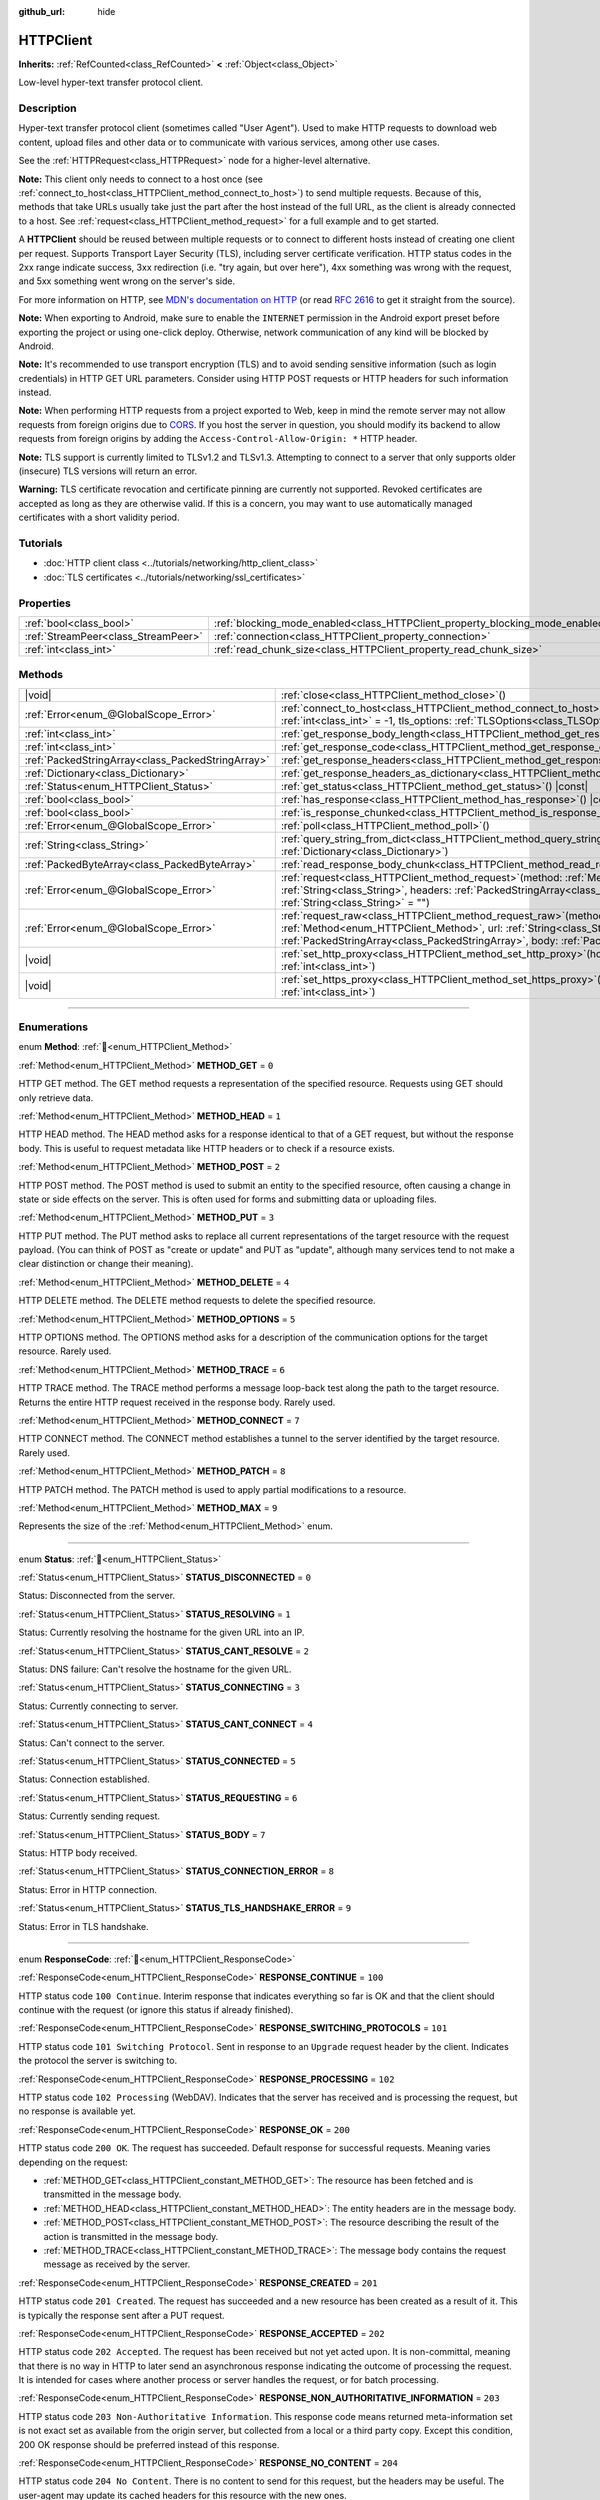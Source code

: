 :github_url: hide

.. DO NOT EDIT THIS FILE!!!
.. Generated automatically from Godot engine sources.
.. Generator: https://github.com/godotengine/godot/tree/master/doc/tools/make_rst.py.
.. XML source: https://github.com/godotengine/godot/tree/master/doc/classes/HTTPClient.xml.

.. _class_HTTPClient:

HTTPClient
==========

**Inherits:** :ref:`RefCounted<class_RefCounted>` **<** :ref:`Object<class_Object>`

Low-level hyper-text transfer protocol client.

.. rst-class:: classref-introduction-group

Description
-----------

Hyper-text transfer protocol client (sometimes called "User Agent"). Used to make HTTP requests to download web content, upload files and other data or to communicate with various services, among other use cases.

See the :ref:`HTTPRequest<class_HTTPRequest>` node for a higher-level alternative.

\ **Note:** This client only needs to connect to a host once (see :ref:`connect_to_host<class_HTTPClient_method_connect_to_host>`) to send multiple requests. Because of this, methods that take URLs usually take just the part after the host instead of the full URL, as the client is already connected to a host. See :ref:`request<class_HTTPClient_method_request>` for a full example and to get started.

A **HTTPClient** should be reused between multiple requests or to connect to different hosts instead of creating one client per request. Supports Transport Layer Security (TLS), including server certificate verification. HTTP status codes in the 2xx range indicate success, 3xx redirection (i.e. "try again, but over here"), 4xx something was wrong with the request, and 5xx something went wrong on the server's side.

For more information on HTTP, see `MDN's documentation on HTTP <https://developer.mozilla.org/en-US/docs/Web/HTTP>`__ (or read `RFC 2616 <https://tools.ietf.org/html/rfc2616>`__ to get it straight from the source).

\ **Note:** When exporting to Android, make sure to enable the ``INTERNET`` permission in the Android export preset before exporting the project or using one-click deploy. Otherwise, network communication of any kind will be blocked by Android.

\ **Note:** It's recommended to use transport encryption (TLS) and to avoid sending sensitive information (such as login credentials) in HTTP GET URL parameters. Consider using HTTP POST requests or HTTP headers for such information instead.

\ **Note:** When performing HTTP requests from a project exported to Web, keep in mind the remote server may not allow requests from foreign origins due to `CORS <https://developer.mozilla.org/en-US/docs/Web/HTTP/CORS>`__. If you host the server in question, you should modify its backend to allow requests from foreign origins by adding the ``Access-Control-Allow-Origin: *`` HTTP header.

\ **Note:** TLS support is currently limited to TLSv1.2 and TLSv1.3. Attempting to connect to a server that only supports older (insecure) TLS versions will return an error.

\ **Warning:** TLS certificate revocation and certificate pinning are currently not supported. Revoked certificates are accepted as long as they are otherwise valid. If this is a concern, you may want to use automatically managed certificates with a short validity period.

.. rst-class:: classref-introduction-group

Tutorials
---------

- :doc:`HTTP client class <../tutorials/networking/http_client_class>`

- :doc:`TLS certificates <../tutorials/networking/ssl_certificates>`

.. rst-class:: classref-reftable-group

Properties
----------

.. table::
   :widths: auto

   +-------------------------------------+-------------------------------------------------------------------------------+-----------+
   | :ref:`bool<class_bool>`             | :ref:`blocking_mode_enabled<class_HTTPClient_property_blocking_mode_enabled>` | ``false`` |
   +-------------------------------------+-------------------------------------------------------------------------------+-----------+
   | :ref:`StreamPeer<class_StreamPeer>` | :ref:`connection<class_HTTPClient_property_connection>`                       |           |
   +-------------------------------------+-------------------------------------------------------------------------------+-----------+
   | :ref:`int<class_int>`               | :ref:`read_chunk_size<class_HTTPClient_property_read_chunk_size>`             | ``65536`` |
   +-------------------------------------+-------------------------------------------------------------------------------+-----------+

.. rst-class:: classref-reftable-group

Methods
-------

.. table::
   :widths: auto

   +---------------------------------------------------+---------------------------------------------------------------------------------------------------------------------------------------------------------------------------------------------------------------------------------------------------------------------+
   | |void|                                            | :ref:`close<class_HTTPClient_method_close>`\ (\ )                                                                                                                                                                                                                   |
   +---------------------------------------------------+---------------------------------------------------------------------------------------------------------------------------------------------------------------------------------------------------------------------------------------------------------------------+
   | :ref:`Error<enum_@GlobalScope_Error>`             | :ref:`connect_to_host<class_HTTPClient_method_connect_to_host>`\ (\ host\: :ref:`String<class_String>`, port\: :ref:`int<class_int>` = -1, tls_options\: :ref:`TLSOptions<class_TLSOptions>` = null\ )                                                              |
   +---------------------------------------------------+---------------------------------------------------------------------------------------------------------------------------------------------------------------------------------------------------------------------------------------------------------------------+
   | :ref:`int<class_int>`                             | :ref:`get_response_body_length<class_HTTPClient_method_get_response_body_length>`\ (\ ) |const|                                                                                                                                                                     |
   +---------------------------------------------------+---------------------------------------------------------------------------------------------------------------------------------------------------------------------------------------------------------------------------------------------------------------------+
   | :ref:`int<class_int>`                             | :ref:`get_response_code<class_HTTPClient_method_get_response_code>`\ (\ ) |const|                                                                                                                                                                                   |
   +---------------------------------------------------+---------------------------------------------------------------------------------------------------------------------------------------------------------------------------------------------------------------------------------------------------------------------+
   | :ref:`PackedStringArray<class_PackedStringArray>` | :ref:`get_response_headers<class_HTTPClient_method_get_response_headers>`\ (\ )                                                                                                                                                                                     |
   +---------------------------------------------------+---------------------------------------------------------------------------------------------------------------------------------------------------------------------------------------------------------------------------------------------------------------------+
   | :ref:`Dictionary<class_Dictionary>`               | :ref:`get_response_headers_as_dictionary<class_HTTPClient_method_get_response_headers_as_dictionary>`\ (\ )                                                                                                                                                         |
   +---------------------------------------------------+---------------------------------------------------------------------------------------------------------------------------------------------------------------------------------------------------------------------------------------------------------------------+
   | :ref:`Status<enum_HTTPClient_Status>`             | :ref:`get_status<class_HTTPClient_method_get_status>`\ (\ ) |const|                                                                                                                                                                                                 |
   +---------------------------------------------------+---------------------------------------------------------------------------------------------------------------------------------------------------------------------------------------------------------------------------------------------------------------------+
   | :ref:`bool<class_bool>`                           | :ref:`has_response<class_HTTPClient_method_has_response>`\ (\ ) |const|                                                                                                                                                                                             |
   +---------------------------------------------------+---------------------------------------------------------------------------------------------------------------------------------------------------------------------------------------------------------------------------------------------------------------------+
   | :ref:`bool<class_bool>`                           | :ref:`is_response_chunked<class_HTTPClient_method_is_response_chunked>`\ (\ ) |const|                                                                                                                                                                               |
   +---------------------------------------------------+---------------------------------------------------------------------------------------------------------------------------------------------------------------------------------------------------------------------------------------------------------------------+
   | :ref:`Error<enum_@GlobalScope_Error>`             | :ref:`poll<class_HTTPClient_method_poll>`\ (\ )                                                                                                                                                                                                                     |
   +---------------------------------------------------+---------------------------------------------------------------------------------------------------------------------------------------------------------------------------------------------------------------------------------------------------------------------+
   | :ref:`String<class_String>`                       | :ref:`query_string_from_dict<class_HTTPClient_method_query_string_from_dict>`\ (\ fields\: :ref:`Dictionary<class_Dictionary>`\ )                                                                                                                                   |
   +---------------------------------------------------+---------------------------------------------------------------------------------------------------------------------------------------------------------------------------------------------------------------------------------------------------------------------+
   | :ref:`PackedByteArray<class_PackedByteArray>`     | :ref:`read_response_body_chunk<class_HTTPClient_method_read_response_body_chunk>`\ (\ )                                                                                                                                                                             |
   +---------------------------------------------------+---------------------------------------------------------------------------------------------------------------------------------------------------------------------------------------------------------------------------------------------------------------------+
   | :ref:`Error<enum_@GlobalScope_Error>`             | :ref:`request<class_HTTPClient_method_request>`\ (\ method\: :ref:`Method<enum_HTTPClient_Method>`, url\: :ref:`String<class_String>`, headers\: :ref:`PackedStringArray<class_PackedStringArray>`, body\: :ref:`String<class_String>` = ""\ )                      |
   +---------------------------------------------------+---------------------------------------------------------------------------------------------------------------------------------------------------------------------------------------------------------------------------------------------------------------------+
   | :ref:`Error<enum_@GlobalScope_Error>`             | :ref:`request_raw<class_HTTPClient_method_request_raw>`\ (\ method\: :ref:`Method<enum_HTTPClient_Method>`, url\: :ref:`String<class_String>`, headers\: :ref:`PackedStringArray<class_PackedStringArray>`, body\: :ref:`PackedByteArray<class_PackedByteArray>`\ ) |
   +---------------------------------------------------+---------------------------------------------------------------------------------------------------------------------------------------------------------------------------------------------------------------------------------------------------------------------+
   | |void|                                            | :ref:`set_http_proxy<class_HTTPClient_method_set_http_proxy>`\ (\ host\: :ref:`String<class_String>`, port\: :ref:`int<class_int>`\ )                                                                                                                               |
   +---------------------------------------------------+---------------------------------------------------------------------------------------------------------------------------------------------------------------------------------------------------------------------------------------------------------------------+
   | |void|                                            | :ref:`set_https_proxy<class_HTTPClient_method_set_https_proxy>`\ (\ host\: :ref:`String<class_String>`, port\: :ref:`int<class_int>`\ )                                                                                                                             |
   +---------------------------------------------------+---------------------------------------------------------------------------------------------------------------------------------------------------------------------------------------------------------------------------------------------------------------------+

.. rst-class:: classref-section-separator

----

.. rst-class:: classref-descriptions-group

Enumerations
------------

.. _enum_HTTPClient_Method:

.. rst-class:: classref-enumeration

enum **Method**: :ref:`🔗<enum_HTTPClient_Method>`

.. _class_HTTPClient_constant_METHOD_GET:

.. rst-class:: classref-enumeration-constant

:ref:`Method<enum_HTTPClient_Method>` **METHOD_GET** = ``0``

HTTP GET method. The GET method requests a representation of the specified resource. Requests using GET should only retrieve data.

.. _class_HTTPClient_constant_METHOD_HEAD:

.. rst-class:: classref-enumeration-constant

:ref:`Method<enum_HTTPClient_Method>` **METHOD_HEAD** = ``1``

HTTP HEAD method. The HEAD method asks for a response identical to that of a GET request, but without the response body. This is useful to request metadata like HTTP headers or to check if a resource exists.

.. _class_HTTPClient_constant_METHOD_POST:

.. rst-class:: classref-enumeration-constant

:ref:`Method<enum_HTTPClient_Method>` **METHOD_POST** = ``2``

HTTP POST method. The POST method is used to submit an entity to the specified resource, often causing a change in state or side effects on the server. This is often used for forms and submitting data or uploading files.

.. _class_HTTPClient_constant_METHOD_PUT:

.. rst-class:: classref-enumeration-constant

:ref:`Method<enum_HTTPClient_Method>` **METHOD_PUT** = ``3``

HTTP PUT method. The PUT method asks to replace all current representations of the target resource with the request payload. (You can think of POST as "create or update" and PUT as "update", although many services tend to not make a clear distinction or change their meaning).

.. _class_HTTPClient_constant_METHOD_DELETE:

.. rst-class:: classref-enumeration-constant

:ref:`Method<enum_HTTPClient_Method>` **METHOD_DELETE** = ``4``

HTTP DELETE method. The DELETE method requests to delete the specified resource.

.. _class_HTTPClient_constant_METHOD_OPTIONS:

.. rst-class:: classref-enumeration-constant

:ref:`Method<enum_HTTPClient_Method>` **METHOD_OPTIONS** = ``5``

HTTP OPTIONS method. The OPTIONS method asks for a description of the communication options for the target resource. Rarely used.

.. _class_HTTPClient_constant_METHOD_TRACE:

.. rst-class:: classref-enumeration-constant

:ref:`Method<enum_HTTPClient_Method>` **METHOD_TRACE** = ``6``

HTTP TRACE method. The TRACE method performs a message loop-back test along the path to the target resource. Returns the entire HTTP request received in the response body. Rarely used.

.. _class_HTTPClient_constant_METHOD_CONNECT:

.. rst-class:: classref-enumeration-constant

:ref:`Method<enum_HTTPClient_Method>` **METHOD_CONNECT** = ``7``

HTTP CONNECT method. The CONNECT method establishes a tunnel to the server identified by the target resource. Rarely used.

.. _class_HTTPClient_constant_METHOD_PATCH:

.. rst-class:: classref-enumeration-constant

:ref:`Method<enum_HTTPClient_Method>` **METHOD_PATCH** = ``8``

HTTP PATCH method. The PATCH method is used to apply partial modifications to a resource.

.. _class_HTTPClient_constant_METHOD_MAX:

.. rst-class:: classref-enumeration-constant

:ref:`Method<enum_HTTPClient_Method>` **METHOD_MAX** = ``9``

Represents the size of the :ref:`Method<enum_HTTPClient_Method>` enum.

.. rst-class:: classref-item-separator

----

.. _enum_HTTPClient_Status:

.. rst-class:: classref-enumeration

enum **Status**: :ref:`🔗<enum_HTTPClient_Status>`

.. _class_HTTPClient_constant_STATUS_DISCONNECTED:

.. rst-class:: classref-enumeration-constant

:ref:`Status<enum_HTTPClient_Status>` **STATUS_DISCONNECTED** = ``0``

Status: Disconnected from the server.

.. _class_HTTPClient_constant_STATUS_RESOLVING:

.. rst-class:: classref-enumeration-constant

:ref:`Status<enum_HTTPClient_Status>` **STATUS_RESOLVING** = ``1``

Status: Currently resolving the hostname for the given URL into an IP.

.. _class_HTTPClient_constant_STATUS_CANT_RESOLVE:

.. rst-class:: classref-enumeration-constant

:ref:`Status<enum_HTTPClient_Status>` **STATUS_CANT_RESOLVE** = ``2``

Status: DNS failure: Can't resolve the hostname for the given URL.

.. _class_HTTPClient_constant_STATUS_CONNECTING:

.. rst-class:: classref-enumeration-constant

:ref:`Status<enum_HTTPClient_Status>` **STATUS_CONNECTING** = ``3``

Status: Currently connecting to server.

.. _class_HTTPClient_constant_STATUS_CANT_CONNECT:

.. rst-class:: classref-enumeration-constant

:ref:`Status<enum_HTTPClient_Status>` **STATUS_CANT_CONNECT** = ``4``

Status: Can't connect to the server.

.. _class_HTTPClient_constant_STATUS_CONNECTED:

.. rst-class:: classref-enumeration-constant

:ref:`Status<enum_HTTPClient_Status>` **STATUS_CONNECTED** = ``5``

Status: Connection established.

.. _class_HTTPClient_constant_STATUS_REQUESTING:

.. rst-class:: classref-enumeration-constant

:ref:`Status<enum_HTTPClient_Status>` **STATUS_REQUESTING** = ``6``

Status: Currently sending request.

.. _class_HTTPClient_constant_STATUS_BODY:

.. rst-class:: classref-enumeration-constant

:ref:`Status<enum_HTTPClient_Status>` **STATUS_BODY** = ``7``

Status: HTTP body received.

.. _class_HTTPClient_constant_STATUS_CONNECTION_ERROR:

.. rst-class:: classref-enumeration-constant

:ref:`Status<enum_HTTPClient_Status>` **STATUS_CONNECTION_ERROR** = ``8``

Status: Error in HTTP connection.

.. _class_HTTPClient_constant_STATUS_TLS_HANDSHAKE_ERROR:

.. rst-class:: classref-enumeration-constant

:ref:`Status<enum_HTTPClient_Status>` **STATUS_TLS_HANDSHAKE_ERROR** = ``9``

Status: Error in TLS handshake.

.. rst-class:: classref-item-separator

----

.. _enum_HTTPClient_ResponseCode:

.. rst-class:: classref-enumeration

enum **ResponseCode**: :ref:`🔗<enum_HTTPClient_ResponseCode>`

.. _class_HTTPClient_constant_RESPONSE_CONTINUE:

.. rst-class:: classref-enumeration-constant

:ref:`ResponseCode<enum_HTTPClient_ResponseCode>` **RESPONSE_CONTINUE** = ``100``

HTTP status code ``100 Continue``. Interim response that indicates everything so far is OK and that the client should continue with the request (or ignore this status if already finished).

.. _class_HTTPClient_constant_RESPONSE_SWITCHING_PROTOCOLS:

.. rst-class:: classref-enumeration-constant

:ref:`ResponseCode<enum_HTTPClient_ResponseCode>` **RESPONSE_SWITCHING_PROTOCOLS** = ``101``

HTTP status code ``101 Switching Protocol``. Sent in response to an ``Upgrade`` request header by the client. Indicates the protocol the server is switching to.

.. _class_HTTPClient_constant_RESPONSE_PROCESSING:

.. rst-class:: classref-enumeration-constant

:ref:`ResponseCode<enum_HTTPClient_ResponseCode>` **RESPONSE_PROCESSING** = ``102``

HTTP status code ``102 Processing`` (WebDAV). Indicates that the server has received and is processing the request, but no response is available yet.

.. _class_HTTPClient_constant_RESPONSE_OK:

.. rst-class:: classref-enumeration-constant

:ref:`ResponseCode<enum_HTTPClient_ResponseCode>` **RESPONSE_OK** = ``200``

HTTP status code ``200 OK``. The request has succeeded. Default response for successful requests. Meaning varies depending on the request:

- :ref:`METHOD_GET<class_HTTPClient_constant_METHOD_GET>`: The resource has been fetched and is transmitted in the message body.

- :ref:`METHOD_HEAD<class_HTTPClient_constant_METHOD_HEAD>`: The entity headers are in the message body.

- :ref:`METHOD_POST<class_HTTPClient_constant_METHOD_POST>`: The resource describing the result of the action is transmitted in the message body.

- :ref:`METHOD_TRACE<class_HTTPClient_constant_METHOD_TRACE>`: The message body contains the request message as received by the server.

.. _class_HTTPClient_constant_RESPONSE_CREATED:

.. rst-class:: classref-enumeration-constant

:ref:`ResponseCode<enum_HTTPClient_ResponseCode>` **RESPONSE_CREATED** = ``201``

HTTP status code ``201 Created``. The request has succeeded and a new resource has been created as a result of it. This is typically the response sent after a PUT request.

.. _class_HTTPClient_constant_RESPONSE_ACCEPTED:

.. rst-class:: classref-enumeration-constant

:ref:`ResponseCode<enum_HTTPClient_ResponseCode>` **RESPONSE_ACCEPTED** = ``202``

HTTP status code ``202 Accepted``. The request has been received but not yet acted upon. It is non-committal, meaning that there is no way in HTTP to later send an asynchronous response indicating the outcome of processing the request. It is intended for cases where another process or server handles the request, or for batch processing.

.. _class_HTTPClient_constant_RESPONSE_NON_AUTHORITATIVE_INFORMATION:

.. rst-class:: classref-enumeration-constant

:ref:`ResponseCode<enum_HTTPClient_ResponseCode>` **RESPONSE_NON_AUTHORITATIVE_INFORMATION** = ``203``

HTTP status code ``203 Non-Authoritative Information``. This response code means returned meta-information set is not exact set as available from the origin server, but collected from a local or a third party copy. Except this condition, 200 OK response should be preferred instead of this response.

.. _class_HTTPClient_constant_RESPONSE_NO_CONTENT:

.. rst-class:: classref-enumeration-constant

:ref:`ResponseCode<enum_HTTPClient_ResponseCode>` **RESPONSE_NO_CONTENT** = ``204``

HTTP status code ``204 No Content``. There is no content to send for this request, but the headers may be useful. The user-agent may update its cached headers for this resource with the new ones.

.. _class_HTTPClient_constant_RESPONSE_RESET_CONTENT:

.. rst-class:: classref-enumeration-constant

:ref:`ResponseCode<enum_HTTPClient_ResponseCode>` **RESPONSE_RESET_CONTENT** = ``205``

HTTP status code ``205 Reset Content``. The server has fulfilled the request and desires that the client resets the "document view" that caused the request to be sent to its original state as received from the origin server.

.. _class_HTTPClient_constant_RESPONSE_PARTIAL_CONTENT:

.. rst-class:: classref-enumeration-constant

:ref:`ResponseCode<enum_HTTPClient_ResponseCode>` **RESPONSE_PARTIAL_CONTENT** = ``206``

HTTP status code ``206 Partial Content``. This response code is used because of a range header sent by the client to separate download into multiple streams.

.. _class_HTTPClient_constant_RESPONSE_MULTI_STATUS:

.. rst-class:: classref-enumeration-constant

:ref:`ResponseCode<enum_HTTPClient_ResponseCode>` **RESPONSE_MULTI_STATUS** = ``207``

HTTP status code ``207 Multi-Status`` (WebDAV). A Multi-Status response conveys information about multiple resources in situations where multiple status codes might be appropriate.

.. _class_HTTPClient_constant_RESPONSE_ALREADY_REPORTED:

.. rst-class:: classref-enumeration-constant

:ref:`ResponseCode<enum_HTTPClient_ResponseCode>` **RESPONSE_ALREADY_REPORTED** = ``208``

HTTP status code ``208 Already Reported`` (WebDAV). Used inside a DAV: propstat response element to avoid enumerating the internal members of multiple bindings to the same collection repeatedly.

.. _class_HTTPClient_constant_RESPONSE_IM_USED:

.. rst-class:: classref-enumeration-constant

:ref:`ResponseCode<enum_HTTPClient_ResponseCode>` **RESPONSE_IM_USED** = ``226``

HTTP status code ``226 IM Used`` (WebDAV). The server has fulfilled a GET request for the resource, and the response is a representation of the result of one or more instance-manipulations applied to the current instance.

.. _class_HTTPClient_constant_RESPONSE_MULTIPLE_CHOICES:

.. rst-class:: classref-enumeration-constant

:ref:`ResponseCode<enum_HTTPClient_ResponseCode>` **RESPONSE_MULTIPLE_CHOICES** = ``300``

HTTP status code ``300 Multiple Choice``. The request has more than one possible responses and there is no standardized way to choose one of the responses. User-agent or user should choose one of them.

.. _class_HTTPClient_constant_RESPONSE_MOVED_PERMANENTLY:

.. rst-class:: classref-enumeration-constant

:ref:`ResponseCode<enum_HTTPClient_ResponseCode>` **RESPONSE_MOVED_PERMANENTLY** = ``301``

HTTP status code ``301 Moved Permanently``. Redirection. This response code means the URI of requested resource has been changed. The new URI is usually included in the response.

.. _class_HTTPClient_constant_RESPONSE_FOUND:

.. rst-class:: classref-enumeration-constant

:ref:`ResponseCode<enum_HTTPClient_ResponseCode>` **RESPONSE_FOUND** = ``302``

HTTP status code ``302 Found``. Temporary redirection. This response code means the URI of requested resource has been changed temporarily. New changes in the URI might be made in the future. Therefore, this same URI should be used by the client in future requests.

.. _class_HTTPClient_constant_RESPONSE_SEE_OTHER:

.. rst-class:: classref-enumeration-constant

:ref:`ResponseCode<enum_HTTPClient_ResponseCode>` **RESPONSE_SEE_OTHER** = ``303``

HTTP status code ``303 See Other``. The server is redirecting the user agent to a different resource, as indicated by a URI in the Location header field, which is intended to provide an indirect response to the original request.

.. _class_HTTPClient_constant_RESPONSE_NOT_MODIFIED:

.. rst-class:: classref-enumeration-constant

:ref:`ResponseCode<enum_HTTPClient_ResponseCode>` **RESPONSE_NOT_MODIFIED** = ``304``

HTTP status code ``304 Not Modified``. A conditional GET or HEAD request has been received and would have resulted in a 200 OK response if it were not for the fact that the condition evaluated to ``false``.

.. _class_HTTPClient_constant_RESPONSE_USE_PROXY:

.. rst-class:: classref-enumeration-constant

:ref:`ResponseCode<enum_HTTPClient_ResponseCode>` **RESPONSE_USE_PROXY** = ``305``

**Deprecated:** Many clients ignore this response code for security reasons. It is also deprecated by the HTTP standard.

HTTP status code ``305 Use Proxy``.

.. _class_HTTPClient_constant_RESPONSE_SWITCH_PROXY:

.. rst-class:: classref-enumeration-constant

:ref:`ResponseCode<enum_HTTPClient_ResponseCode>` **RESPONSE_SWITCH_PROXY** = ``306``

**Deprecated:** Many clients ignore this response code for security reasons. It is also deprecated by the HTTP standard.

HTTP status code ``306 Switch Proxy``.

.. _class_HTTPClient_constant_RESPONSE_TEMPORARY_REDIRECT:

.. rst-class:: classref-enumeration-constant

:ref:`ResponseCode<enum_HTTPClient_ResponseCode>` **RESPONSE_TEMPORARY_REDIRECT** = ``307``

HTTP status code ``307 Temporary Redirect``. The target resource resides temporarily under a different URI and the user agent MUST NOT change the request method if it performs an automatic redirection to that URI.

.. _class_HTTPClient_constant_RESPONSE_PERMANENT_REDIRECT:

.. rst-class:: classref-enumeration-constant

:ref:`ResponseCode<enum_HTTPClient_ResponseCode>` **RESPONSE_PERMANENT_REDIRECT** = ``308``

HTTP status code ``308 Permanent Redirect``. The target resource has been assigned a new permanent URI and any future references to this resource ought to use one of the enclosed URIs.

.. _class_HTTPClient_constant_RESPONSE_BAD_REQUEST:

.. rst-class:: classref-enumeration-constant

:ref:`ResponseCode<enum_HTTPClient_ResponseCode>` **RESPONSE_BAD_REQUEST** = ``400``

HTTP status code ``400 Bad Request``. The request was invalid. The server cannot or will not process the request due to something that is perceived to be a client error (e.g., malformed request syntax, invalid request message framing, invalid request contents, or deceptive request routing).

.. _class_HTTPClient_constant_RESPONSE_UNAUTHORIZED:

.. rst-class:: classref-enumeration-constant

:ref:`ResponseCode<enum_HTTPClient_ResponseCode>` **RESPONSE_UNAUTHORIZED** = ``401``

HTTP status code ``401 Unauthorized``. Credentials required. The request has not been applied because it lacks valid authentication credentials for the target resource.

.. _class_HTTPClient_constant_RESPONSE_PAYMENT_REQUIRED:

.. rst-class:: classref-enumeration-constant

:ref:`ResponseCode<enum_HTTPClient_ResponseCode>` **RESPONSE_PAYMENT_REQUIRED** = ``402``

HTTP status code ``402 Payment Required``. This response code is reserved for future use. Initial aim for creating this code was using it for digital payment systems, however this is not currently used.

.. _class_HTTPClient_constant_RESPONSE_FORBIDDEN:

.. rst-class:: classref-enumeration-constant

:ref:`ResponseCode<enum_HTTPClient_ResponseCode>` **RESPONSE_FORBIDDEN** = ``403``

HTTP status code ``403 Forbidden``. The client does not have access rights to the content, i.e. they are unauthorized, so server is rejecting to give proper response. Unlike ``401``, the client's identity is known to the server.

.. _class_HTTPClient_constant_RESPONSE_NOT_FOUND:

.. rst-class:: classref-enumeration-constant

:ref:`ResponseCode<enum_HTTPClient_ResponseCode>` **RESPONSE_NOT_FOUND** = ``404``

HTTP status code ``404 Not Found``. The server can not find requested resource. Either the URL is not recognized or the endpoint is valid but the resource itself does not exist. May also be sent instead of 403 to hide existence of a resource if the client is not authorized.

.. _class_HTTPClient_constant_RESPONSE_METHOD_NOT_ALLOWED:

.. rst-class:: classref-enumeration-constant

:ref:`ResponseCode<enum_HTTPClient_ResponseCode>` **RESPONSE_METHOD_NOT_ALLOWED** = ``405``

HTTP status code ``405 Method Not Allowed``. The request's HTTP method is known by the server but has been disabled and cannot be used. For example, an API may forbid DELETE-ing a resource. The two mandatory methods, GET and HEAD, must never be disabled and should not return this error code.

.. _class_HTTPClient_constant_RESPONSE_NOT_ACCEPTABLE:

.. rst-class:: classref-enumeration-constant

:ref:`ResponseCode<enum_HTTPClient_ResponseCode>` **RESPONSE_NOT_ACCEPTABLE** = ``406``

HTTP status code ``406 Not Acceptable``. The target resource does not have a current representation that would be acceptable to the user agent, according to the proactive negotiation header fields received in the request. Used when negotiation content.

.. _class_HTTPClient_constant_RESPONSE_PROXY_AUTHENTICATION_REQUIRED:

.. rst-class:: classref-enumeration-constant

:ref:`ResponseCode<enum_HTTPClient_ResponseCode>` **RESPONSE_PROXY_AUTHENTICATION_REQUIRED** = ``407``

HTTP status code ``407 Proxy Authentication Required``. Similar to 401 Unauthorized, but it indicates that the client needs to authenticate itself in order to use a proxy.

.. _class_HTTPClient_constant_RESPONSE_REQUEST_TIMEOUT:

.. rst-class:: classref-enumeration-constant

:ref:`ResponseCode<enum_HTTPClient_ResponseCode>` **RESPONSE_REQUEST_TIMEOUT** = ``408``

HTTP status code ``408 Request Timeout``. The server did not receive a complete request message within the time that it was prepared to wait.

.. _class_HTTPClient_constant_RESPONSE_CONFLICT:

.. rst-class:: classref-enumeration-constant

:ref:`ResponseCode<enum_HTTPClient_ResponseCode>` **RESPONSE_CONFLICT** = ``409``

HTTP status code ``409 Conflict``. The request could not be completed due to a conflict with the current state of the target resource. This code is used in situations where the user might be able to resolve the conflict and resubmit the request.

.. _class_HTTPClient_constant_RESPONSE_GONE:

.. rst-class:: classref-enumeration-constant

:ref:`ResponseCode<enum_HTTPClient_ResponseCode>` **RESPONSE_GONE** = ``410``

HTTP status code ``410 Gone``. The target resource is no longer available at the origin server and this condition is likely permanent.

.. _class_HTTPClient_constant_RESPONSE_LENGTH_REQUIRED:

.. rst-class:: classref-enumeration-constant

:ref:`ResponseCode<enum_HTTPClient_ResponseCode>` **RESPONSE_LENGTH_REQUIRED** = ``411``

HTTP status code ``411 Length Required``. The server refuses to accept the request without a defined Content-Length header.

.. _class_HTTPClient_constant_RESPONSE_PRECONDITION_FAILED:

.. rst-class:: classref-enumeration-constant

:ref:`ResponseCode<enum_HTTPClient_ResponseCode>` **RESPONSE_PRECONDITION_FAILED** = ``412``

HTTP status code ``412 Precondition Failed``. One or more conditions given in the request header fields evaluated to ``false`` when tested on the server.

.. _class_HTTPClient_constant_RESPONSE_REQUEST_ENTITY_TOO_LARGE:

.. rst-class:: classref-enumeration-constant

:ref:`ResponseCode<enum_HTTPClient_ResponseCode>` **RESPONSE_REQUEST_ENTITY_TOO_LARGE** = ``413``

HTTP status code ``413 Entity Too Large``. The server is refusing to process a request because the request payload is larger than the server is willing or able to process.

.. _class_HTTPClient_constant_RESPONSE_REQUEST_URI_TOO_LONG:

.. rst-class:: classref-enumeration-constant

:ref:`ResponseCode<enum_HTTPClient_ResponseCode>` **RESPONSE_REQUEST_URI_TOO_LONG** = ``414``

HTTP status code ``414 Request-URI Too Long``. The server is refusing to service the request because the request-target is longer than the server is willing to interpret.

.. _class_HTTPClient_constant_RESPONSE_UNSUPPORTED_MEDIA_TYPE:

.. rst-class:: classref-enumeration-constant

:ref:`ResponseCode<enum_HTTPClient_ResponseCode>` **RESPONSE_UNSUPPORTED_MEDIA_TYPE** = ``415``

HTTP status code ``415 Unsupported Media Type``. The origin server is refusing to service the request because the payload is in a format not supported by this method on the target resource.

.. _class_HTTPClient_constant_RESPONSE_REQUESTED_RANGE_NOT_SATISFIABLE:

.. rst-class:: classref-enumeration-constant

:ref:`ResponseCode<enum_HTTPClient_ResponseCode>` **RESPONSE_REQUESTED_RANGE_NOT_SATISFIABLE** = ``416``

HTTP status code ``416 Requested Range Not Satisfiable``. None of the ranges in the request's Range header field overlap the current extent of the selected resource or the set of ranges requested has been rejected due to invalid ranges or an excessive request of small or overlapping ranges.

.. _class_HTTPClient_constant_RESPONSE_EXPECTATION_FAILED:

.. rst-class:: classref-enumeration-constant

:ref:`ResponseCode<enum_HTTPClient_ResponseCode>` **RESPONSE_EXPECTATION_FAILED** = ``417``

HTTP status code ``417 Expectation Failed``. The expectation given in the request's Expect header field could not be met by at least one of the inbound servers.

.. _class_HTTPClient_constant_RESPONSE_IM_A_TEAPOT:

.. rst-class:: classref-enumeration-constant

:ref:`ResponseCode<enum_HTTPClient_ResponseCode>` **RESPONSE_IM_A_TEAPOT** = ``418``

HTTP status code ``418 I'm A Teapot``. Any attempt to brew coffee with a teapot should result in the error code "418 I'm a teapot". The resulting entity body MAY be short and stout.

.. _class_HTTPClient_constant_RESPONSE_MISDIRECTED_REQUEST:

.. rst-class:: classref-enumeration-constant

:ref:`ResponseCode<enum_HTTPClient_ResponseCode>` **RESPONSE_MISDIRECTED_REQUEST** = ``421``

HTTP status code ``421 Misdirected Request``. The request was directed at a server that is not able to produce a response. This can be sent by a server that is not configured to produce responses for the combination of scheme and authority that are included in the request URI.

.. _class_HTTPClient_constant_RESPONSE_UNPROCESSABLE_ENTITY:

.. rst-class:: classref-enumeration-constant

:ref:`ResponseCode<enum_HTTPClient_ResponseCode>` **RESPONSE_UNPROCESSABLE_ENTITY** = ``422``

HTTP status code ``422 Unprocessable Entity`` (WebDAV). The server understands the content type of the request entity (hence a 415 Unsupported Media Type status code is inappropriate), and the syntax of the request entity is correct (thus a 400 Bad Request status code is inappropriate) but was unable to process the contained instructions.

.. _class_HTTPClient_constant_RESPONSE_LOCKED:

.. rst-class:: classref-enumeration-constant

:ref:`ResponseCode<enum_HTTPClient_ResponseCode>` **RESPONSE_LOCKED** = ``423``

HTTP status code ``423 Locked`` (WebDAV). The source or destination resource of a method is locked.

.. _class_HTTPClient_constant_RESPONSE_FAILED_DEPENDENCY:

.. rst-class:: classref-enumeration-constant

:ref:`ResponseCode<enum_HTTPClient_ResponseCode>` **RESPONSE_FAILED_DEPENDENCY** = ``424``

HTTP status code ``424 Failed Dependency`` (WebDAV). The method could not be performed on the resource because the requested action depended on another action and that action failed.

.. _class_HTTPClient_constant_RESPONSE_UPGRADE_REQUIRED:

.. rst-class:: classref-enumeration-constant

:ref:`ResponseCode<enum_HTTPClient_ResponseCode>` **RESPONSE_UPGRADE_REQUIRED** = ``426``

HTTP status code ``426 Upgrade Required``. The server refuses to perform the request using the current protocol but might be willing to do so after the client upgrades to a different protocol.

.. _class_HTTPClient_constant_RESPONSE_PRECONDITION_REQUIRED:

.. rst-class:: classref-enumeration-constant

:ref:`ResponseCode<enum_HTTPClient_ResponseCode>` **RESPONSE_PRECONDITION_REQUIRED** = ``428``

HTTP status code ``428 Precondition Required``. The origin server requires the request to be conditional.

.. _class_HTTPClient_constant_RESPONSE_TOO_MANY_REQUESTS:

.. rst-class:: classref-enumeration-constant

:ref:`ResponseCode<enum_HTTPClient_ResponseCode>` **RESPONSE_TOO_MANY_REQUESTS** = ``429``

HTTP status code ``429 Too Many Requests``. The user has sent too many requests in a given amount of time (see "rate limiting"). Back off and increase time between requests or try again later.

.. _class_HTTPClient_constant_RESPONSE_REQUEST_HEADER_FIELDS_TOO_LARGE:

.. rst-class:: classref-enumeration-constant

:ref:`ResponseCode<enum_HTTPClient_ResponseCode>` **RESPONSE_REQUEST_HEADER_FIELDS_TOO_LARGE** = ``431``

HTTP status code ``431 Request Header Fields Too Large``. The server is unwilling to process the request because its header fields are too large. The request MAY be resubmitted after reducing the size of the request header fields.

.. _class_HTTPClient_constant_RESPONSE_UNAVAILABLE_FOR_LEGAL_REASONS:

.. rst-class:: classref-enumeration-constant

:ref:`ResponseCode<enum_HTTPClient_ResponseCode>` **RESPONSE_UNAVAILABLE_FOR_LEGAL_REASONS** = ``451``

HTTP status code ``451 Response Unavailable For Legal Reasons``. The server is denying access to the resource as a consequence of a legal demand.

.. _class_HTTPClient_constant_RESPONSE_INTERNAL_SERVER_ERROR:

.. rst-class:: classref-enumeration-constant

:ref:`ResponseCode<enum_HTTPClient_ResponseCode>` **RESPONSE_INTERNAL_SERVER_ERROR** = ``500``

HTTP status code ``500 Internal Server Error``. The server encountered an unexpected condition that prevented it from fulfilling the request.

.. _class_HTTPClient_constant_RESPONSE_NOT_IMPLEMENTED:

.. rst-class:: classref-enumeration-constant

:ref:`ResponseCode<enum_HTTPClient_ResponseCode>` **RESPONSE_NOT_IMPLEMENTED** = ``501``

HTTP status code ``501 Not Implemented``. The server does not support the functionality required to fulfill the request.

.. _class_HTTPClient_constant_RESPONSE_BAD_GATEWAY:

.. rst-class:: classref-enumeration-constant

:ref:`ResponseCode<enum_HTTPClient_ResponseCode>` **RESPONSE_BAD_GATEWAY** = ``502``

HTTP status code ``502 Bad Gateway``. The server, while acting as a gateway or proxy, received an invalid response from an inbound server it accessed while attempting to fulfill the request. Usually returned by load balancers or proxies.

.. _class_HTTPClient_constant_RESPONSE_SERVICE_UNAVAILABLE:

.. rst-class:: classref-enumeration-constant

:ref:`ResponseCode<enum_HTTPClient_ResponseCode>` **RESPONSE_SERVICE_UNAVAILABLE** = ``503``

HTTP status code ``503 Service Unavailable``. The server is currently unable to handle the request due to a temporary overload or scheduled maintenance, which will likely be alleviated after some delay. Try again later.

.. _class_HTTPClient_constant_RESPONSE_GATEWAY_TIMEOUT:

.. rst-class:: classref-enumeration-constant

:ref:`ResponseCode<enum_HTTPClient_ResponseCode>` **RESPONSE_GATEWAY_TIMEOUT** = ``504``

HTTP status code ``504 Gateway Timeout``. The server, while acting as a gateway or proxy, did not receive a timely response from an upstream server it needed to access in order to complete the request. Usually returned by load balancers or proxies.

.. _class_HTTPClient_constant_RESPONSE_HTTP_VERSION_NOT_SUPPORTED:

.. rst-class:: classref-enumeration-constant

:ref:`ResponseCode<enum_HTTPClient_ResponseCode>` **RESPONSE_HTTP_VERSION_NOT_SUPPORTED** = ``505``

HTTP status code ``505 HTTP Version Not Supported``. The server does not support, or refuses to support, the major version of HTTP that was used in the request message.

.. _class_HTTPClient_constant_RESPONSE_VARIANT_ALSO_NEGOTIATES:

.. rst-class:: classref-enumeration-constant

:ref:`ResponseCode<enum_HTTPClient_ResponseCode>` **RESPONSE_VARIANT_ALSO_NEGOTIATES** = ``506``

HTTP status code ``506 Variant Also Negotiates``. The server has an internal configuration error: the chosen variant resource is configured to engage in transparent content negotiation itself, and is therefore not a proper end point in the negotiation process.

.. _class_HTTPClient_constant_RESPONSE_INSUFFICIENT_STORAGE:

.. rst-class:: classref-enumeration-constant

:ref:`ResponseCode<enum_HTTPClient_ResponseCode>` **RESPONSE_INSUFFICIENT_STORAGE** = ``507``

HTTP status code ``507 Insufficient Storage``. The method could not be performed on the resource because the server is unable to store the representation needed to successfully complete the request.

.. _class_HTTPClient_constant_RESPONSE_LOOP_DETECTED:

.. rst-class:: classref-enumeration-constant

:ref:`ResponseCode<enum_HTTPClient_ResponseCode>` **RESPONSE_LOOP_DETECTED** = ``508``

HTTP status code ``508 Loop Detected``. The server terminated an operation because it encountered an infinite loop while processing a request with "Depth: infinity". This status indicates that the entire operation failed.

.. _class_HTTPClient_constant_RESPONSE_NOT_EXTENDED:

.. rst-class:: classref-enumeration-constant

:ref:`ResponseCode<enum_HTTPClient_ResponseCode>` **RESPONSE_NOT_EXTENDED** = ``510``

HTTP status code ``510 Not Extended``. The policy for accessing the resource has not been met in the request. The server should send back all the information necessary for the client to issue an extended request.

.. _class_HTTPClient_constant_RESPONSE_NETWORK_AUTH_REQUIRED:

.. rst-class:: classref-enumeration-constant

:ref:`ResponseCode<enum_HTTPClient_ResponseCode>` **RESPONSE_NETWORK_AUTH_REQUIRED** = ``511``

HTTP status code ``511 Network Authentication Required``. The client needs to authenticate to gain network access.

.. rst-class:: classref-section-separator

----

.. rst-class:: classref-descriptions-group

Property Descriptions
---------------------

.. _class_HTTPClient_property_blocking_mode_enabled:

.. rst-class:: classref-property

:ref:`bool<class_bool>` **blocking_mode_enabled** = ``false`` :ref:`🔗<class_HTTPClient_property_blocking_mode_enabled>`

.. rst-class:: classref-property-setget

- |void| **set_blocking_mode**\ (\ value\: :ref:`bool<class_bool>`\ )
- :ref:`bool<class_bool>` **is_blocking_mode_enabled**\ (\ )

If ``true``, execution will block until all data is read from the response.

.. rst-class:: classref-item-separator

----

.. _class_HTTPClient_property_connection:

.. rst-class:: classref-property

:ref:`StreamPeer<class_StreamPeer>` **connection** :ref:`🔗<class_HTTPClient_property_connection>`

.. rst-class:: classref-property-setget

- |void| **set_connection**\ (\ value\: :ref:`StreamPeer<class_StreamPeer>`\ )
- :ref:`StreamPeer<class_StreamPeer>` **get_connection**\ (\ )

The connection to use for this client.

.. rst-class:: classref-item-separator

----

.. _class_HTTPClient_property_read_chunk_size:

.. rst-class:: classref-property

:ref:`int<class_int>` **read_chunk_size** = ``65536`` :ref:`🔗<class_HTTPClient_property_read_chunk_size>`

.. rst-class:: classref-property-setget

- |void| **set_read_chunk_size**\ (\ value\: :ref:`int<class_int>`\ )
- :ref:`int<class_int>` **get_read_chunk_size**\ (\ )

The size of the buffer used and maximum bytes to read per iteration. See :ref:`read_response_body_chunk<class_HTTPClient_method_read_response_body_chunk>`.

.. rst-class:: classref-section-separator

----

.. rst-class:: classref-descriptions-group

Method Descriptions
-------------------

.. _class_HTTPClient_method_close:

.. rst-class:: classref-method

|void| **close**\ (\ ) :ref:`🔗<class_HTTPClient_method_close>`

Closes the current connection, allowing reuse of this **HTTPClient**.

.. rst-class:: classref-item-separator

----

.. _class_HTTPClient_method_connect_to_host:

.. rst-class:: classref-method

:ref:`Error<enum_@GlobalScope_Error>` **connect_to_host**\ (\ host\: :ref:`String<class_String>`, port\: :ref:`int<class_int>` = -1, tls_options\: :ref:`TLSOptions<class_TLSOptions>` = null\ ) :ref:`🔗<class_HTTPClient_method_connect_to_host>`

Connects to a host. This needs to be done before any requests are sent.

If no ``port`` is specified (or ``-1`` is used), it is automatically set to 80 for HTTP and 443 for HTTPS. You can pass the optional ``tls_options`` parameter to customize the trusted certification authorities, or the common name verification when using HTTPS. See :ref:`TLSOptions.client<class_TLSOptions_method_client>` and :ref:`TLSOptions.client_unsafe<class_TLSOptions_method_client_unsafe>`.

.. rst-class:: classref-item-separator

----

.. _class_HTTPClient_method_get_response_body_length:

.. rst-class:: classref-method

:ref:`int<class_int>` **get_response_body_length**\ (\ ) |const| :ref:`🔗<class_HTTPClient_method_get_response_body_length>`

Returns the response's body length.

\ **Note:** Some Web servers may not send a body length. In this case, the value returned will be ``-1``. If using chunked transfer encoding, the body length will also be ``-1``.

\ **Note:** This function always returns ``-1`` on the Web platform due to browsers limitations.

.. rst-class:: classref-item-separator

----

.. _class_HTTPClient_method_get_response_code:

.. rst-class:: classref-method

:ref:`int<class_int>` **get_response_code**\ (\ ) |const| :ref:`🔗<class_HTTPClient_method_get_response_code>`

Returns the response's HTTP status code.

.. rst-class:: classref-item-separator

----

.. _class_HTTPClient_method_get_response_headers:

.. rst-class:: classref-method

:ref:`PackedStringArray<class_PackedStringArray>` **get_response_headers**\ (\ ) :ref:`🔗<class_HTTPClient_method_get_response_headers>`

Returns the response headers.

.. rst-class:: classref-item-separator

----

.. _class_HTTPClient_method_get_response_headers_as_dictionary:

.. rst-class:: classref-method

:ref:`Dictionary<class_Dictionary>` **get_response_headers_as_dictionary**\ (\ ) :ref:`🔗<class_HTTPClient_method_get_response_headers_as_dictionary>`

Returns all response headers as a :ref:`Dictionary<class_Dictionary>`. Each entry is composed by the header name, and a :ref:`String<class_String>` containing the values separated by ``"; "``. The casing is kept the same as the headers were received.

::

    {
        "content-length": 12,
        "Content-Type": "application/json; charset=UTF-8",
    }

.. rst-class:: classref-item-separator

----

.. _class_HTTPClient_method_get_status:

.. rst-class:: classref-method

:ref:`Status<enum_HTTPClient_Status>` **get_status**\ (\ ) |const| :ref:`🔗<class_HTTPClient_method_get_status>`

Returns a :ref:`Status<enum_HTTPClient_Status>` constant. Need to call :ref:`poll<class_HTTPClient_method_poll>` in order to get status updates.

.. rst-class:: classref-item-separator

----

.. _class_HTTPClient_method_has_response:

.. rst-class:: classref-method

:ref:`bool<class_bool>` **has_response**\ (\ ) |const| :ref:`🔗<class_HTTPClient_method_has_response>`

If ``true``, this **HTTPClient** has a response available.

.. rst-class:: classref-item-separator

----

.. _class_HTTPClient_method_is_response_chunked:

.. rst-class:: classref-method

:ref:`bool<class_bool>` **is_response_chunked**\ (\ ) |const| :ref:`🔗<class_HTTPClient_method_is_response_chunked>`

If ``true``, this **HTTPClient** has a response that is chunked.

.. rst-class:: classref-item-separator

----

.. _class_HTTPClient_method_poll:

.. rst-class:: classref-method

:ref:`Error<enum_@GlobalScope_Error>` **poll**\ (\ ) :ref:`🔗<class_HTTPClient_method_poll>`

This needs to be called in order to have any request processed. Check results with :ref:`get_status<class_HTTPClient_method_get_status>`.

.. rst-class:: classref-item-separator

----

.. _class_HTTPClient_method_query_string_from_dict:

.. rst-class:: classref-method

:ref:`String<class_String>` **query_string_from_dict**\ (\ fields\: :ref:`Dictionary<class_Dictionary>`\ ) :ref:`🔗<class_HTTPClient_method_query_string_from_dict>`

Generates a GET/POST application/x-www-form-urlencoded style query string from a provided dictionary, e.g.:


.. tabs::

 .. code-tab:: gdscript

    var fields = {"username": "user", "password": "pass"}
    var query_string = http_client.query_string_from_dict(fields)
    # Returns "username=user&password=pass"

 .. code-tab:: csharp

    var fields = new Godot.Collections.Dictionary { { "username", "user" }, { "password", "pass" } };
    string queryString = httpClient.QueryStringFromDict(fields);
    // Returns "username=user&password=pass"



Furthermore, if a key has a ``null`` value, only the key itself is added, without equal sign and value. If the value is an array, for each value in it a pair with the same key is added.


.. tabs::

 .. code-tab:: gdscript

    var fields = {"single": 123, "not_valued": null, "multiple": [22, 33, 44]}
    var query_string = http_client.query_string_from_dict(fields)
    # Returns "single=123&not_valued&multiple=22&multiple=33&multiple=44"

 .. code-tab:: csharp

    var fields = new Godot.Collections.Dictionary
    {
        { "single", 123 },
        { "notValued", default },
        { "multiple", new Godot.Collections.Array { 22, 33, 44 } },
    };
    string queryString = httpClient.QueryStringFromDict(fields);
    // Returns "single=123&not_valued&multiple=22&multiple=33&multiple=44"



.. rst-class:: classref-item-separator

----

.. _class_HTTPClient_method_read_response_body_chunk:

.. rst-class:: classref-method

:ref:`PackedByteArray<class_PackedByteArray>` **read_response_body_chunk**\ (\ ) :ref:`🔗<class_HTTPClient_method_read_response_body_chunk>`

Reads one chunk from the response.

.. rst-class:: classref-item-separator

----

.. _class_HTTPClient_method_request:

.. rst-class:: classref-method

:ref:`Error<enum_@GlobalScope_Error>` **request**\ (\ method\: :ref:`Method<enum_HTTPClient_Method>`, url\: :ref:`String<class_String>`, headers\: :ref:`PackedStringArray<class_PackedStringArray>`, body\: :ref:`String<class_String>` = ""\ ) :ref:`🔗<class_HTTPClient_method_request>`

Sends a request to the connected host.

The URL parameter is usually just the part after the host, so for ``https://somehost.com/index.php``, it is ``/index.php``. When sending requests to an HTTP proxy server, it should be an absolute URL. For :ref:`METHOD_OPTIONS<class_HTTPClient_constant_METHOD_OPTIONS>` requests, ``*`` is also allowed. For :ref:`METHOD_CONNECT<class_HTTPClient_constant_METHOD_CONNECT>` requests, it should be the authority component (``host:port``).

Headers are HTTP request headers. For available HTTP methods, see :ref:`Method<enum_HTTPClient_Method>`.

To create a POST request with query strings to push to the server, do:


.. tabs::

 .. code-tab:: gdscript

    var fields = {"username" : "user", "password" : "pass"}
    var query_string = http_client.query_string_from_dict(fields)
    var headers = ["Content-Type: application/x-www-form-urlencoded", "Content-Length: " + str(query_string.length())]
    var result = http_client.request(http_client.METHOD_POST, "/index.php", headers, query_string)

 .. code-tab:: csharp

    var fields = new Godot.Collections.Dictionary { { "username", "user" }, { "password", "pass" } };
    string queryString = new HttpClient().QueryStringFromDict(fields);
    string[] headers = ["Content-Type: application/x-www-form-urlencoded", $"Content-Length: {queryString.Length}"];
    var result = new HttpClient().Request(HttpClient.Method.Post, "index.php", headers, queryString);



\ **Note:** The ``body`` parameter is ignored if ``method`` is :ref:`METHOD_GET<class_HTTPClient_constant_METHOD_GET>`. This is because GET methods can't contain request data. As a workaround, you can pass request data as a query string in the URL. See :ref:`String.uri_encode<class_String_method_uri_encode>` for an example.

.. rst-class:: classref-item-separator

----

.. _class_HTTPClient_method_request_raw:

.. rst-class:: classref-method

:ref:`Error<enum_@GlobalScope_Error>` **request_raw**\ (\ method\: :ref:`Method<enum_HTTPClient_Method>`, url\: :ref:`String<class_String>`, headers\: :ref:`PackedStringArray<class_PackedStringArray>`, body\: :ref:`PackedByteArray<class_PackedByteArray>`\ ) :ref:`🔗<class_HTTPClient_method_request_raw>`

Sends a raw request to the connected host.

The URL parameter is usually just the part after the host, so for ``https://somehost.com/index.php``, it is ``/index.php``. When sending requests to an HTTP proxy server, it should be an absolute URL. For :ref:`METHOD_OPTIONS<class_HTTPClient_constant_METHOD_OPTIONS>` requests, ``*`` is also allowed. For :ref:`METHOD_CONNECT<class_HTTPClient_constant_METHOD_CONNECT>` requests, it should be the authority component (``host:port``).

Headers are HTTP request headers. For available HTTP methods, see :ref:`Method<enum_HTTPClient_Method>`.

Sends the body data raw, as a byte array and does not encode it in any way.

.. rst-class:: classref-item-separator

----

.. _class_HTTPClient_method_set_http_proxy:

.. rst-class:: classref-method

|void| **set_http_proxy**\ (\ host\: :ref:`String<class_String>`, port\: :ref:`int<class_int>`\ ) :ref:`🔗<class_HTTPClient_method_set_http_proxy>`

Sets the proxy server for HTTP requests.

The proxy server is unset if ``host`` is empty or ``port`` is -1.

.. rst-class:: classref-item-separator

----

.. _class_HTTPClient_method_set_https_proxy:

.. rst-class:: classref-method

|void| **set_https_proxy**\ (\ host\: :ref:`String<class_String>`, port\: :ref:`int<class_int>`\ ) :ref:`🔗<class_HTTPClient_method_set_https_proxy>`

Sets the proxy server for HTTPS requests.

The proxy server is unset if ``host`` is empty or ``port`` is -1.

.. |virtual| replace:: :abbr:`virtual (This method should typically be overridden by the user to have any effect.)`
.. |const| replace:: :abbr:`const (This method has no side effects. It doesn't modify any of the instance's member variables.)`
.. |vararg| replace:: :abbr:`vararg (This method accepts any number of arguments after the ones described here.)`
.. |constructor| replace:: :abbr:`constructor (This method is used to construct a type.)`
.. |static| replace:: :abbr:`static (This method doesn't need an instance to be called, so it can be called directly using the class name.)`
.. |operator| replace:: :abbr:`operator (This method describes a valid operator to use with this type as left-hand operand.)`
.. |bitfield| replace:: :abbr:`BitField (This value is an integer composed as a bitmask of the following flags.)`
.. |void| replace:: :abbr:`void (No return value.)`
